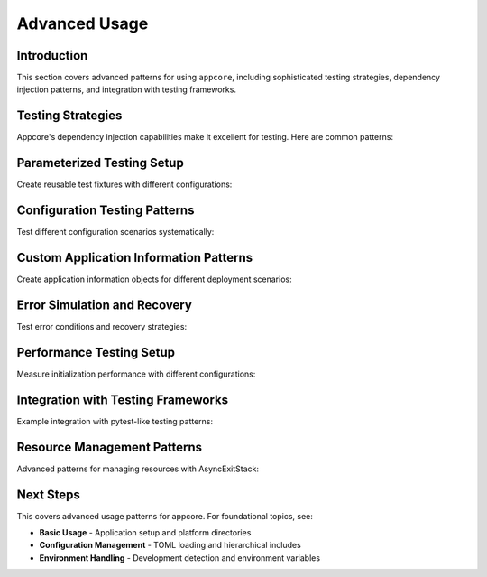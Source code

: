 .. vim: set fileencoding=utf-8:
.. -*- coding: utf-8 -*-
.. +--------------------------------------------------------------------------+
   |                                                                          |
   | Licensed under the Apache License, Version 2.0 (the "License");          |
   | you may not use this file except in compliance with the License.         |
   | You may obtain a copy of the License at                                  |
   |                                                                          |
   |     http://www.apache.org/licenses/LICENSE-2.0                           |
   |                                                                          |
   | Unless required by applicable law or agreed to in writing, software      |
   | distributed under the License is distributed on an "AS IS" BASIS,        |
   | WITHOUT WARRANTIES OR CONDITIONS OF ANY KIND, either express or implied. |
   | See the License for the specific language governing permissions and      |
   | limitations under the License.                                           |
   |                                                                          |
   +--------------------------------------------------------------------------+


*******************************************************************************
Advanced Usage
*******************************************************************************


Introduction
===============================================================================

This section covers advanced patterns for using ``appcore``, including
sophisticated testing strategies, dependency injection patterns, and 
integration with testing frameworks.

.. doctest:: Advanced.Setup

    >>> import appcore
    >>> import platformdirs
    >>> import io
    >>> import asyncio
    >>> import contextlib


Testing Strategies
===============================================================================

Appcore's dependency injection capabilities make it excellent for testing.
Here are common patterns:

.. doctest:: Advanced.Testing

    >>> import appcore
    >>> import platformdirs
    >>> from pathlib import Path
    >>> class MockGlobals:
    ...     ''' Mock globals object for unit testing. '''
    ...     def __init__( self, app_name = 'test-app' ):
    ...         self.application = appcore.ApplicationInformation( name = app_name )
    ...         self.configuration = { 'test': True }
    ...         self.directories = platformdirs.PlatformDirs( app_name, ensure_exists = False )
    ...         self.distribution = appcore.DistributionInformation(
    ...             name = app_name,
    ...             location = Path( '/tmp/test' ),
    ...             editable = True
    ...         )
    ...     def provide_data_location( self, *appendages ):
    ...         base = Path( f"/tmp/test-data/{self.application.name}" )
    ...         if appendages:
    ...             return base.joinpath( *appendages )
    ...         return base
    >>> 
    >>> # Use mock in tests
    >>> mock_globals = MockGlobals( 'unit-test' )
    >>> assert mock_globals.application.name == 'unit-test'
    >>> test_path = mock_globals.provide_data_location( 'test.json' )
    >>> print( f"Test data path: {test_path}" )
    Test data path: /tmp/test-data/unit-test/test.json


Parameterized Testing Setup
===============================================================================

Create reusable test fixtures with different configurations:

.. doctest:: Advanced.Fixtures

    >>> import appcore
    >>> import platformdirs
    >>> import io
    >>> import contextlib
    >>> from pathlib import Path
    >>> async def create_test_globals( 
    ...     app_name = 'test-app',
    ...     config_content = None,
    ...     env_vars = None,
    ...     development_mode = True
    ... ):
    ...     ''' Factory function for test globals with custom parameters. '''
    ...     # Default configuration
    ...     if config_content is None:
    ...         config_content = '''
    ...         [application]
    ...         name = "''' + app_name + '''"
    ...         debug = true
    ...         
    ...         [testing]
    ...         enabled = true
    ...         '''
    ...     # Setup components
    ...     app_info = appcore.ApplicationInformation( name = app_name )
    ...     test_dirs = platformdirs.PlatformDirs( app_name, ensure_exists = False )
    ...     test_dist = appcore.DistributionInformation(
    ...         name = app_name,
    ...         location = Path( '/tmp/test' ),
    ...         editable = development_mode
    ...     )
    ...     config_stream = io.StringIO( config_content )
    ...     env_vars = env_vars or { }
    ...     # Create globals
    ...     async with contextlib.AsyncExitStack( ) as exits:
    ...         globals_dto = await appcore.prepare(
    ...             exits,
    ...             application = app_info,
    ...             directories = test_dirs,
    ...             distribution = test_dist,
    ...             configfile = config_stream,
    ...             environment = env_vars
    ...         )
    ...         return globals_dto
    >>> 
    >>> # Example usage in tests
    >>> async def test_development_setup( ):
    ...     globals_dto = await create_test_globals(
    ...         app_name = 'dev-test',
    ...         development_mode = True,
    ...         env_vars = { 'DEBUG': 'true' }
    ...     )
    ...     assert globals_dto.distribution.editable == True
    ...     assert globals_dto.application.name == 'dev-test'
    ...     return globals_dto


Configuration Testing Patterns
===============================================================================

Test different configuration scenarios systematically:

.. doctest:: Advanced.ConfigTesting

    >>> def create_config_variants( ):
    ...     ''' Generate different configuration scenarios for testing. '''
    ...     return {
    ...         'minimal': '''
    ...         [application]
    ...         name = "minimal-app"
    ...         ''',
    ...         'debug_enabled': '''
    ...         [application]
    ...         name = "debug-app"
    ...         debug = true
    ...         timeout = 30
    ...         
    ...         [logging]
    ...         level = "debug"
    ...         ''',
    ...         'production': '''
    ...         [application]
    ...         name = "prod-app"
    ...         debug = false
    ...         timeout = 300
    ...         
    ...         [logging]
    ...         level = "info"
    ...         
    ...         [security]
    ...         strict_mode = true
    ...         '''
    ...     }
    >>> 
    >>> async def test_config_variant( variant_name, config_content ):
    ...     ''' Test a specific configuration variant. '''
    ...     config_stream = io.StringIO( config_content )
    ...     async with contextlib.AsyncExitStack( ) as exits:
    ...         globals_dto = await appcore.prepare(
    ...             exits,
    ...             configfile = config_stream,
    ...             directories = platformdirs.PlatformDirs( 'test', ensure_exists = False )
    ...         )
    ...         config = globals_dto.configuration
    ...         app_name = config[ 'application' ][ 'name' ]
    ...         print( f"{variant_name}: {app_name}" )
    ...         return config
    >>> 
    >>> # Test all variants
    >>> async def test_all_config_variants( ):
    ...     configs = create_config_variants( )
    ...     results = { }
    ...     for name, content in configs.items( ):
    ...         result = await test_config_variant( name, content )
    ...         results[ name ] = result
    ...     return results


Custom Application Information Patterns
===============================================================================

Create application information objects for different deployment scenarios:

.. doctest:: Advanced.ApplicationInfo

    >>> import appcore
    >>> def create_application_profiles( ):
    ...     ''' Create different application profiles. '''
    ...     return {
    ...         'development': appcore.ApplicationInformation(
    ...             name = 'myapp-dev',
    ...             publisher = 'DevCorp',
    ...             version = '0.1.0-dev'
    ...         ),
    ...         'staging': appcore.ApplicationInformation(
    ...             name = 'myapp-staging',
    ...             publisher = 'DevCorp',
    ...             version = '1.0.0-rc1'
    ...         ),
    ...         'production': appcore.ApplicationInformation(
    ...             name = 'myapp',
    ...             publisher = 'ProductionCorp',
    ...             version = '1.0.0'
    ...         )
    ...     }
    >>> 
    >>> profiles = create_application_profiles( )
    >>> dev_profile = profiles[ 'development' ]
    >>> print( f"Dev app: {dev_profile.name} v{dev_profile.version}" )
    Dev app: myapp-dev v0.1.0-dev
    >>> 
    >>> # Each profile will have different platform directories
    >>> dev_dirs = dev_profile.produce_platform_directories( )
    >>> prod_dirs = profiles[ 'production' ].produce_platform_directories( )
    >>> print( f"Different apps use different directories" )
    Different apps use different directories


Error Simulation and Recovery
===============================================================================

Test error conditions and recovery strategies:

.. doctest:: Advanced.ErrorTesting

    >>> class ConfigurationError( Exception ):
    ...     ''' Custom configuration error for testing. '''
    ...     pass
    >>> 
    >>> def failing_config_edit( config ):
    ...     ''' Configuration edit that fails for testing. '''
    ...     raise ConfigurationError( 'Simulated configuration failure' )
    >>> 
    >>> def safe_config_edit( config ):
    ...     ''' Configuration edit with error handling. '''
    ...     try:
    ...         # Attempt risky operation
    ...         if 'application' not in config:
    ...             config[ 'application' ] = { }
    ...         config[ 'application' ][ 'safe_mode' ] = True
    ...     except Exception as e:
    ...         print( f"Config edit failed: {e}" )
    ...         # Apply fallback configuration
    ...         config[ 'fallback' ] = True
    >>> 
    >>> async def test_error_recovery( ):
    ...     ''' Test configuration error recovery. '''
    ...     config_content = '''
    ...     [application]
    ...     name = "error-test"
    ...     '''
    ...     config_stream = io.StringIO( config_content )
    ...     try:
    ...         async with contextlib.AsyncExitStack( ) as exits:
    ...             globals_dto = await appcore.prepare(
    ...                 exits,
    ...                 configfile = config_stream,
    ...                 configedits = ( safe_config_edit, ),
    ...                 directories = platformdirs.PlatformDirs( 'test', ensure_exists = False )
    ...             )
    ...             config = globals_dto.configuration
    ...             has_safe_mode = config.get( 'application', { } ).get( 'safe_mode', False )
    ...             print( f"Safe mode enabled: {has_safe_mode}" )
    ...             return config
    ...     except Exception as e:
    ...         print( f"Initialization failed: {e}" )
    ...         return None


Performance Testing Setup
===============================================================================

Measure initialization performance with different configurations:

.. doctest:: Advanced.Performance

    >>> import time
    >>> 
    >>> async def benchmark_initialization( config_size = 'small' ):
    ...     ''' Benchmark appcore initialization performance. '''
    ...     # Generate configuration of different sizes
    ...     if config_size == 'small':
    ...         config_content = '''
    ...         [application]
    ...         name = "benchmark"
    ...         '''
    ...     elif config_size == 'large':
    ...         # Generate larger configuration
    ...         sections = [ ]
    ...         for i in range( 10 ):
    ...             sections.append( f'''
    ...             [section_{i}]
    ...             value_{i} = {i}
    ...             setting_{i} = "config_{i}"
    ...             ''' )
    ...         config_content = '''
    ...         [application]
    ...         name = "benchmark"
    ...         ''' + '\n'.join( sections )
    ...     start_time = time.time( )
    ...     config_stream = io.StringIO( config_content )
    ...     async with contextlib.AsyncExitStack( ) as exits:
    ...         globals_dto = await appcore.prepare(
    ...             exits,
    ...             configfile = config_stream,
    ...             directories = platformdirs.PlatformDirs( 'benchmark', ensure_exists = False )
    ...         )
    ...         end_time = time.time( )
    ...         duration = end_time - start_time
    ...         config_keys = len( globals_dto.configuration )
    ...         print( f"{config_size} config: {duration:.3f}s, {config_keys} sections" )
    ...         return duration


Integration with Testing Frameworks
===============================================================================

Example integration with pytest-like testing patterns:

.. doctest:: Advanced.TestFramework

    >>> class TestAppCore:
    ...     ''' Example test class showing appcore testing patterns. '''
    ...     
    ...     async def setup_test_environment( self, test_name ):
    ...         ''' Set up isolated test environment. '''
    ...         config_content = f'''
    ...         [application]
    ...         name = "{test_name}"
    ...         test_mode = true
    ...         
    ...         [testing]
    ...         isolation = true
    ...         '''
    ...         config_stream = io.StringIO( config_content )
    ...         test_dirs = platformdirs.PlatformDirs( test_name, ensure_exists = False )
    ...         async with contextlib.AsyncExitStack( ) as exits:
    ...             globals_dto = await appcore.prepare(
    ...                 exits,
    ...                 configfile = config_stream,
    ...                 directories = test_dirs,
    ...                 environment = { 'TEST_MODE': 'true' }
    ...             )
    ...             return globals_dto
    ...     
    ...     async def test_basic_functionality( self ):
    ...         ''' Test basic appcore functionality. '''
    ...         globals_dto = await self.setup_test_environment( 'basic-test' )
    ...         assert globals_dto.application.name == 'basic-test'
    ...         config = globals_dto.configuration
    ...         assert config[ 'testing' ][ 'isolation' ] == True
    ...         print( 'Basic functionality test passed' )
    ...         return True
    ...     
    ...     async def test_configuration_override( self ):
    ...         ''' Test configuration override functionality. '''
    ...         globals_dto = await self.setup_test_environment( 'override-test' )
    ...         # Test that test mode is enabled
    ...         config = globals_dto.configuration
    ...         test_mode = config[ 'application' ][ 'test_mode' ]
    ...         assert test_mode == True
    ...         print( 'Configuration override test passed' )
    ...         return True
    >>> 
    >>> # Example test execution
    >>> test_suite = TestAppCore( )
    >>> async def run_test_suite( ):  # doctest: +SKIP
    ...     test1 = await test_suite.test_basic_functionality( )
    ...     test2 = await test_suite.test_configuration_override( )
    ...     return test1 and test2


Resource Management Patterns
===============================================================================

Advanced patterns for managing resources with AsyncExitStack:

.. doctest:: Advanced.Resources

    >>> import tempfile
    >>> 
    >>> async def test_with_temporary_resources( ):
    ...     ''' Test using temporary resources that are cleaned up automatically. '''
    ...     async with contextlib.AsyncExitStack( ) as exits:
    ...         # Create temporary directory for test
    ...         temp_dir = exits.enter_context( tempfile.TemporaryDirectory( ) )
    ...         print( f"Created temp directory: {temp_dir}" )
    ...         # Use custom directories pointing to temp location
    ...         test_dirs = platformdirs.PlatformDirs( 'temp-test', ensure_exists = False )
    ...         # Initialize appcore with temporary resources
    ...         globals_dto = await appcore.prepare(
    ...             exits,
    ...             directories = test_dirs,
    ...             configfile = io.StringIO( '''
    ...             [application]
    ...             name = "temp-test"
    ...             [testing]
    ...             temporary = true
    ...             ''' )
    ...         )
    ...         # Use the globals object
    ...         config = globals_dto.configuration
    ...         is_temporary = config[ 'testing' ][ 'temporary' ]
    ...         print( f"Using temporary setup: {is_temporary}" )
    ...         return globals_dto
    ...     # temp_dir is automatically cleaned up when exiting the context


Next Steps
===============================================================================

This covers advanced usage patterns for appcore. For foundational topics, see:

- **Basic Usage** - Application setup and platform directories
- **Configuration Management** - TOML loading and hierarchical includes
- **Environment Handling** - Development detection and environment variables